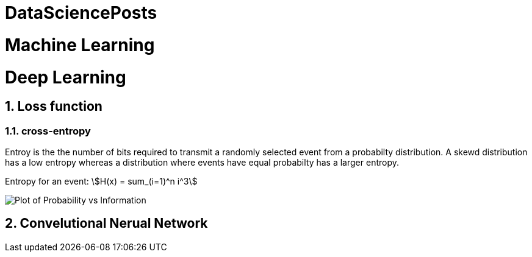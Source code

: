 = DataSciencePosts

:toc:
:toc-title:
:toc-placement: preamble
:sectnums:
:imagesDir: images
:stylesDir: stylesheets
:xrefstyle: full
ifdef::env-github[]
:tip-caption: :bulb:
:note-caption: :information_source:
:warning-caption: :warning:
asciimath::[]
endif::[]

= Machine Learning

= Deep Learning

== Loss function

=== cross-entropy

Entroy is the the number of bits required to transmit a randomly selected event
from a probabilty distribution. A skewd distribution has a low entropy whereas a
distribution where events have equal probabilty has a larger entropy.

Entropy for an event: asciimath:[H(x) = sum_(i=1)^n i^3]

image::Plot-of-Probability-vs-Information.png[]

== Convelutional Nerual Network
